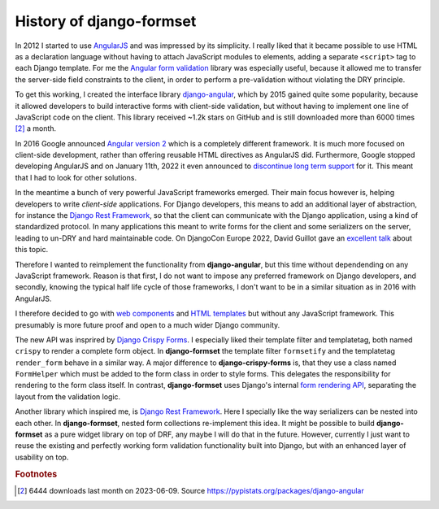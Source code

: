 .. _history:

=========================
History of django-formset
=========================

In 2012 I started to use AngularJS_ and was impressed by its simplicity. I really liked that it
became possible to use HTML as a declaration language without having to attach JavaScript modules
to elements, adding a separate ``<script>`` tag to each Django template. For me the `Angular form
validation`_ library was especially useful, because it allowed me to transfer the server-side field
constraints to the client, in order to perform a pre-validation without violating the DRY principle.

To get this working, I created the interface library django-angular_, which by 2015 gained quite
some popularity, because it allowed developers to build interactive forms with client-side
validation, but without having to implement one line of JavaScript code on the client. This library
received ~1.2k stars on GitHub and is still downloaded more than 6000 times [#1]_ a month.

.. _AngularJS: https://docs.angularjs.org/
.. _Angular form validation: https://www.guru99.com/angularjs-validation.html#3
.. _django-angular: https://github.com/jrief/django-angular

In 2016 Google announced `Angular version 2`_ which is a completely different framework. It is
much more focused on client-side development, rather than offering reusable HTML directives as
AngularJS did. Furthermore, Google stopped developing AngularJS and on January 11th, 2022 it even
announced to `discontinue long term support`_ for it. This meant that I had to look for other
solutions.

.. _Angular version 2: https://angular.io/
.. _discontinue long term support: https://blog.angular.io/discontinued-long-term-support-for-angularjs-cc066b82e65a

In the meantime a bunch of very powerful JavaScript frameworks emerged. Their main focus however
is, helping developers to write *client-side* applications. For Django developers, this means to 
add an additional layer of abstraction, for instance the `Django Rest Framework`_, so that the
client can communicate with the Django application, using a kind of standardized protocol. In many
applications this meant to write forms for the client and some serializers on the server, leading
to un-DRY and hard maintainable code. On DjangoCon Europe 2022, David Guillot gave an `excellent
talk`_ about this topic.

.. _Django Rest Framework: https://www.django-rest-framework.org/
.. _excellent talk: https://www.youtube.com/watch?v=3GObi93tjZI

Therefore I wanted to reimplement the functionality from **django-angular**, but this time without
dependending on any JavaScript framework. Reason is that first, I do not want to impose any
preferred framework on Django developers, and secondly, knowing the typical half life cycle of
those frameworks, I don't want to be in a similar situation as in 2016 with AngularJS.

I therefore decided to go with `web components`_ and `HTML templates`_ but without any JavaScript
framework. This presumably is more future proof and open to a much wider Django community.

.. _web components: https://developer.mozilla.org/en-US/docs/Web/API/Web_components
.. _HTML templates: https://developer.mozilla.org/en-US/docs/Web/HTML/Element/template

The new API was insprired by `Django Crispy Forms`_. I especially liked their template filter and
templatetag, both named ``crispy`` to render a complete form object. In **django-formset** the
template filter ``formsetify`` and the templatetag ``render_form`` behave in a similar way. A major
difference to **django-crispy-forms** is, that they use a class named ``FormHelper`` which must be
added to the form class in order to style forms. This delegates the responsibility for rendering to
the form class itself. In contrast, **django-formset** uses Django's internal `form rendering API`_,
separating the layout from the validation logic.

Another library which inspired me, is `Django Rest Framework`_. Here I specially like the way
serializers can be nested into each other. In **django-formset**, nested form collections
re-implement this idea. It might be possible to build **django-formset** as a pure widget library on
top of DRF, any maybe I will do that in the future. However, currently I just want to reuse the
existing and perfectly working form validation functionality built into Django, but with an enhanced
layer of usability on top.

.. _Django Crispy Forms: https://github.com/django-crispy-forms/django-crispy-forms
.. _form rendering API: https://docs.djangoproject.com/en/stable/ref/forms/renderers/

.. rubric:: Footnotes

.. [#1] 6444 downloads last month on 2023-06-09. Source https://pypistats.org/packages/django-angular
